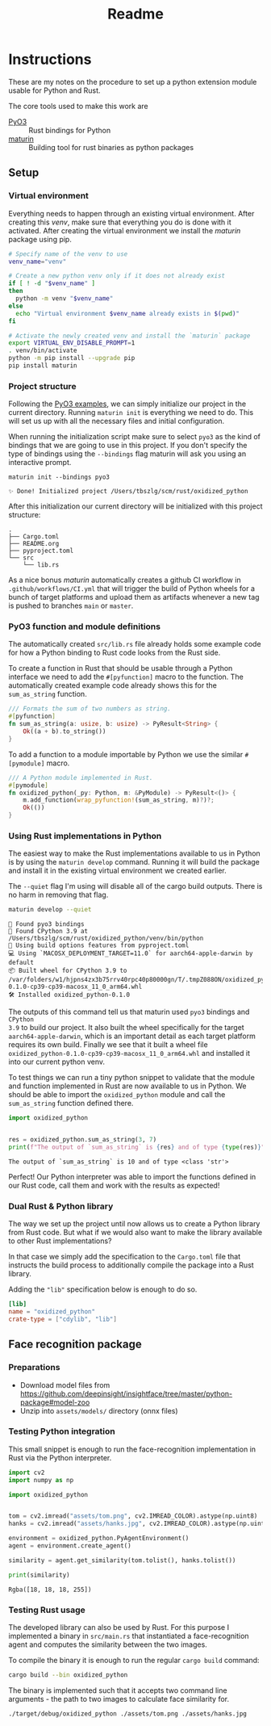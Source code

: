 #+title: Readme

* Instructions
These are my notes on the procedure to set up a python extension module usable for Python and Rust.

The core tools used to make this work are
- [[https://github.com/PyO3/pyo3][PyO3]] :: Rust bindings for Python
- [[https://github.com/PyO3/maturin][maturin]] :: Building tool for rust binaries as python packages

** Setup
*** Virtual environment
Everything needs to happen through an existing virtual environment. After
creating this /venv/, make sure that everything you do is done with it activated.
After creating the virtual environment we install the /maturin/ package using pip.
#+begin_src sh :results scalar :session pyo3 :exports code
# Specify name of the venv to use
venv_name="venv"

# Create a new python venv only if it does not already exist
if [ ! -d "$venv_name" ]
then
  python -m venv "$venv_name"
else
  echo "Virtual environment $venv_name already exists in $(pwd)"
fi

# Activate the newly created venv and install the `maturin` package
export VIRTUAL_ENV_DISABLE_PROMPT=1
. venv/bin/activate
python -m pip install --upgrade pip
pip install maturin
#+end_src

#+RESULTS:
: org_babel_sh_prompt>
: Virtual environment venv already exists in /Users/tbszlg/scm/rust/oxidized_python
: org_babel_sh_prompt>
: Requirement already satisfied: pip in ./venv/lib/python3.9/site-packages (23.0.1)
: Requirement already satisfied: maturin in ./venv/lib/python3.9/site-packages (0.14.17)
: Requirement already satisfied: tomli>=1.1.0 in ./venv/lib/python3.9/site-packages (from maturin) (2.0.1)

*** Project structure
Following the [[https://github.com/PyO3/pyo3#using-rust-from-python][PyO3 examples]], we can simply initialize our project in the current
directory. Running ~maturin init~ is everything we need to do. This will set us up
with all the necessary files and initial configuration.

When running the initialization script make sure to select ~pyo3~ as the kind of
bindings that we are going to use in this project. If you don't specify the type
of bindings using the ~--bindings~ flag maturin will ask you using an interactive
prompt.
#+begin_src shell :session pyo3 :exports both
maturin init --bindings pyo3
#+end_src

#+RESULTS:
: ✨ Done! Initialized project /Users/tbszlg/scm/rust/oxidized_python

After this initialization our current directory will be initialized with this
project structure:
#+begin_src shell :session pyo3 :results scalar :exports results
tree --noreport -I venv
#+end_src

#+RESULTS:
: .
: ├── Cargo.toml
: ├── README.org
: ├── pyproject.toml
: └── src
:     └── lib.rs

As a nice bonus /maturin/ automatically creates a github CI workflow in
~.github/workflows/CI.yml~ that will trigger the build of Python wheels for a
bunch of target platforms and upload them as artifacts whenever a new tag is
pushed to branches ~main~ or ~master~.

*** PyO3 function and module definitions
The automatically created ~src/lib.rs~ file already holds some example code for
how a Python binding to Rust code looks from the Rust side.

To create a function in Rust that should be usable through a Python interface we
need to add the ~#[pyfunction]~ macro to the function. The automatically
created example code already shows this for the ~sum_as_string~ function.

#+begin_src rust
/// Formats the sum of two numbers as string.
#[pyfunction]
fn sum_as_string(a: usize, b: usize) -> PyResult<String> {
    Ok((a + b).to_string())
}
#+end_src

To add a function to a module importable by Python we use the similar
~#[pymodule]~ macro.

#+begin_src rust
/// A Python module implemented in Rust.
#[pymodule]
fn oxidized_python(_py: Python, m: &PyModule) -> PyResult<()> {
    m.add_function(wrap_pyfunction!(sum_as_string, m)?)?;
    Ok(())
}
#+end_src

*** Using Rust implementations in Python
The easiest way to make the Rust implementations available to us in Python is by
using the ~maturin develop~ command. Running it will build the package and install
it in the existing virtual environment we created earlier.

The ~--quiet~ flag I'm using will disable all of the cargo build outputs. There is
no harm in removing that flag.

#+begin_src sh :session pyo3 :results scalar :exports both
maturin develop --quiet
#+end_src

#+RESULTS:
: 🔗 Found pyo3 bindings
: 🐍 Found CPython 3.9 at /Users/tbszlg/scm/rust/oxidized_python/venv/bin/python
: 📡 Using build options features from pyproject.toml
: 💻 Using `MACOSX_DEPLOYMENT_TARGET=11.0` for aarch64-apple-darwin by default
: 📦 Built wheel for CPython 3.9 to /var/folders/w1/hjpns4zx3b75rrv40rpc40p80000gn/T/.tmpZ088ON/oxidized_python-0.1.0-cp39-cp39-macosx_11_0_arm64.whl
: 🛠 Installed oxidized_python-0.1.0

The outputs of this command tell us that maturin used ~pyo3~ bindings and ~CPython
3.9~ to build our project. It also built the wheel specifically for the target
~aarch64-apple-darwin~, which is an important detail as each target platform
requires its own build. Finally we see that it built a wheel file
~oxidized_python-0.1.0-cp39-cp39-macosx_11_0_arm64.whl~ and installed it into our
current python venv.

To test things we can run a tiny python snippet to validate that the module and
function implemented in Rust are now available to us in Python. We should be
able to import the ~oxidized_python~ module and call the ~sum_as_string~ function
defined there.

#+begin_src python :session pyo3 :results output :exports both
import oxidized_python


res = oxidized_python.sum_as_string(3, 7)
print(f"The output of `sum_as_string` is {res} and of type {type(res)}")
#+end_src

#+RESULTS:
: The output of `sum_as_string` is 10 and of type <class 'str'>

Perfect! Our Python interpreter was able to import the functions defined in our
Rust code, call them and work with the results as expected!

*** Dual Rust & Python library
The way we set up the project until now allows us to create a Python library
from Rust code. But what if we would also want to make the library available to
other Rust implementations?

In that case we simply add the specification to the ~Cargo.toml~ file that
instructs the build process to additionally compile the package into a Rust
library.

Adding the ~"lib"~ specification below is enough to do so.

#+begin_src toml
[lib]
name = "oxidized_python"
crate-type = ["cdylib", "lib"]
#+end_src
** Face recognition package
*** Preparations
- Download model files from https://github.com/deepinsight/insightface/tree/master/python-package#model-zoo
- Unzip into ~assets/models/~ directory (onnx files)

*** Testing Python integration
This small snippet is enough to run the face-recognition implementation in Rust
via the Python interpreter.
#+begin_src sh :session pyo3 :exports none
export VIRTUAL_ENV_DISABLE_PROMPT=1
. venv/bin/activate
#+end_src

#+RESULTS:

#+begin_src python :session pyo3 :results output :exports both
import cv2
import numpy as np

import oxidized_python


tom = cv2.imread("assets/tom.png", cv2.IMREAD_COLOR).astype(np.uint8)
hanks = cv2.imread("assets/hanks.jpg", cv2.IMREAD_COLOR).astype(np.uint8)

environment = oxidized_python.PyAgentEnvironment()
agent = environment.create_agent()

similarity = agent.get_similarity(tom.tolist(), hanks.tolist())

print(similarity)
#+end_src

#+RESULTS:
: Rgba([18, 18, 18, 255])

*** Testing Rust usage
The developed library can also be used by Rust. For this purpose I implemented a
binary in ~src/main.rs~ that instantiated a face-recognition agent and computes
the similarity between the two images.

To compile the binary it is enough to run the regular ~cargo build~ command:
#+begin_src sh :session pyo3 :results raw :exports code
cargo build --bin oxidized_python
#+end_src

#+RESULTS:
Finished dev [unoptimized + debuginfo] target(s) in 0.10s

The binary is implemented such that it accepts two command line arguments - the
path to two images to calculate face similarity for.
#+begin_src sh :session pyo3 :results raw
./target/debug/oxidized_python ./assets/tom.png ./assets/hanks.jpg
#+end_src

#+RESULTS:
Rgba([18, 18, 18, 255])
Some(0.040907674)
Similarity: 0.75250286
Rgba([18, 18, 18, 255])
Similarity: 0.75250286
